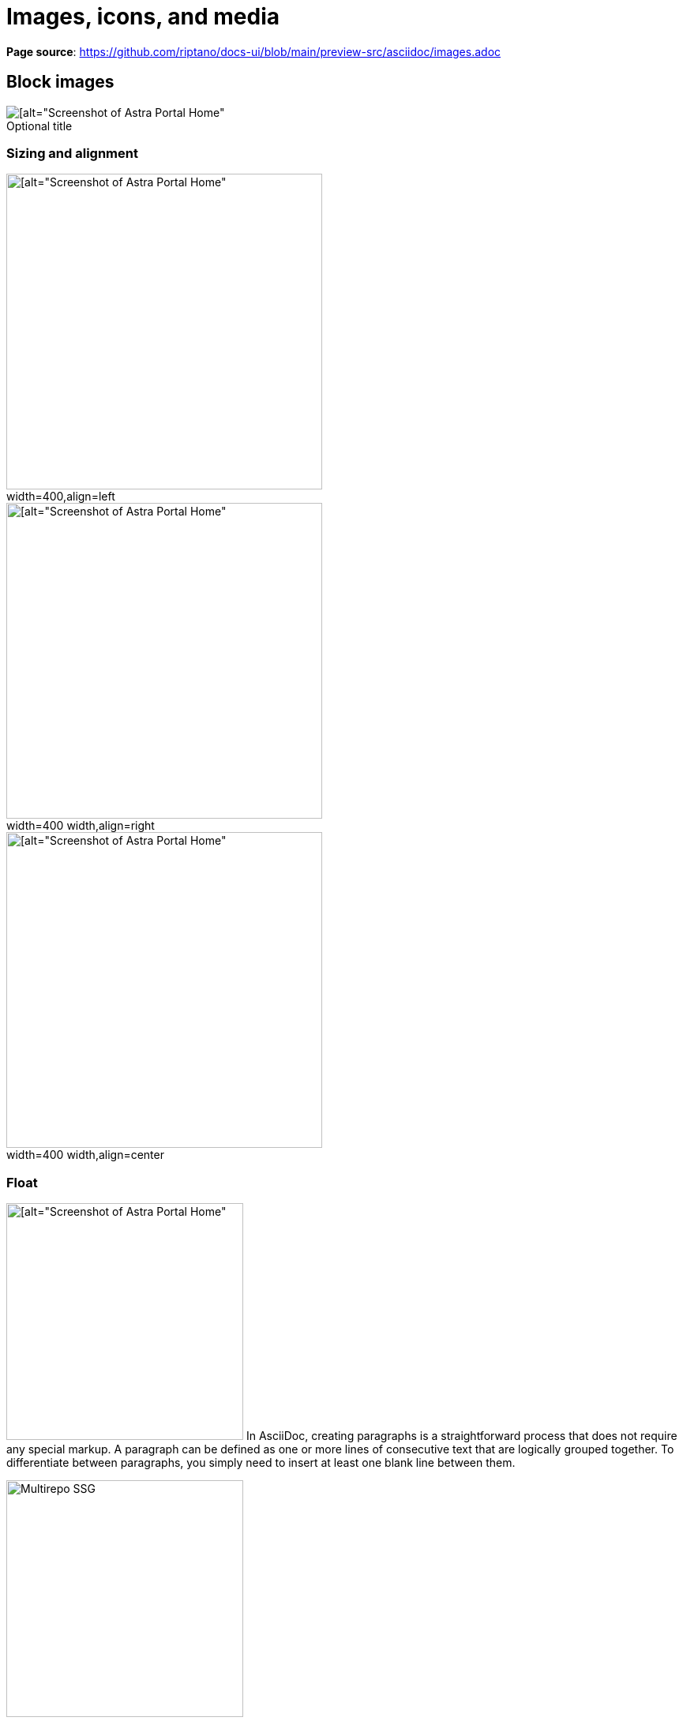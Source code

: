 = Images, icons, and media
:idprefix:
:idseparator: -
:figure-caption!:

*Page source*: https://github.com/riptano/docs-ui/blob/main/preview-src/asciidoc/images.adoc

== Block images

.Optional title
image::../img/screenshot.png[[alt="Screenshot of Astra Portal Home"]

=== Sizing and alignment

.width=400,align=left
image::../img/screenshot.png[[alt="Screenshot of Astra Portal Home",width=400,align=left]

.width=400 width,align=right
image::../img/screenshot.png[[alt="Screenshot of Astra Portal Home",width=400,align=right]

.width=400 width,align=center
image::../img/screenshot.png[[alt="Screenshot of Astra Portal Home",width=400,align=center]

=== Float

[.float-group]
--
image:../img/screenshot.png[[alt="Screenshot of Astra Portal Home",300,float=right,role=float-gap]
In AsciiDoc, creating paragraphs is a straightforward process that does not require any special markup. A paragraph can be defined as one or more lines of consecutive text that are logically grouped together. To differentiate between paragraphs, you simply need to insert at least one blank line between them.
--

[.float-group]
--
image::../img/multirepo-ssg.svg[Multirepo SSG,300,float=left,role=float-gap]
In AsciiDoc, creating paragraphs is a straightforward process that does not require any special markup. A paragraph can be defined as one or more lines of consecutive text that are logically grouped together. To differentiate between paragraphs, you simply need to insert at least one blank line between them.
--

=== Light and dark mode images

You can make an image appear differently in light mode vs. dark mode.

==== Two separate images

[NOTE]
====
Define two images: one that looks good in light mode, and one that looks good in dark mode.
Then, assign the corresponding `for-light` and `for-dark` roles to each image.

* All non-SVG images, such as screenshot PNG files, must use this method.
* All SVG images that do not use <<svg-images-css,CSS variables>> must use this method.

[source,asciidoc]
----
image::vector-ui-light.png[alt="Alt text",width=400,role=for-light]
image::vector-ui-dark.png[alt="Alt text",width=400,role=for-dark]
----
====

image::../img/vector-ui-light.png[alt="Alt text",width=400,role=for-light]
image::../img/vector-ui-dark.png[alt="Alt text",width=400,role=for-dark]

[#svg-images-css]
==== SVG images with CSS variables

[NOTE]
======
Use the custom `svg` macro to define an SVG image that uses CSS variables to support light and dark mode.

[source,asciidoc]
----
svg::ROOT:illustration.svg[alt="Alt text",width=400]
----

The `svg` macro supports the following attributes: `width`, `height`, `role`, `alt`, and `title`.

[IMPORTANT]
====
CSS variables must use the tokens supported by the UI.
For example:

[source,svg,subs="+quotes"]
----
<svg viewBox="0 0 300 200" fill="none">
  <path fill="**var(--ds-text-primary)**" d="..." />
  <path stroke="**var(--ds-primary-outlined-border)**" d="..." />
  <path fill="**var(--ds-neutral-outlined-border)**" d="..." />
</svg>
----
====
======

// svg::../img/quickstart-overview.svg[]

[#icons]
== Icons

You can add icons in line with text and other elements.

[#font-icons]
=== Font icons

[NOTE]
======
Use the `icon` macro to invoke font icons from https://lucide.dev/icons/[Lucide Icons] and https://fonts.google.com/icons[Material Icons].
The `icon` macro follows https://developers.google.com/style/ui-elements#buttons[accessibility standards] and provides built-in support for light and dark mode.

Lucide is the default icon set.
You can invoke a Lucide icon with either `\icon:icon-name[]` or `\icon:lucide:icon-name[]`:

.Lucide
[source,asciidoc]
----
Click icon:settings[name="Settings"] to configure your settings. // <.>

icon:moon[alt="That's no moon"] // <.>

icon:atom[title="Split the atom"] // <.>

icon:star[role="text-amber-600 text-2xl"] // <.>

icon:star[size="60"] // <.>
----
<.> Use the `name` attribute to add visible text to the right of the icon.

<.> Use the `alt` attribute to define an `aria-label` label for the icon.
The text is invisible but is read by screen readers.
_Do not use `alt` if `name` or `title` is already defined._

<.> The `title` attribute does the same thing as `alt`, except the text is also visible as a tooltip on hover.
_Do not use `title` if `name` or `alt` is already defined._

<.> Use the `role` attribute to apply Tailwind CSS classes to the icon.

<.> Use the `size` attribute to define the icon size in pixels.

You can invoke a Material icon with `\icon:material:icon-name[]`.
All of the same attributes apply:

.Material
[source,asciidoc]
----
Click icon:material:settings[name="Settings"] to configure your settings.

icon:material:air[alt="Whooosh"]

icon:material:volume-up[title="Turn it up"]

icon:material:directions-boat[role="text-amber-600 text-2xl"]

icon:material:thumb-up[size=60]
----

.Legacy font icon methods
[%collapsible]
=====
[WARNING]
====
These methods were previously used to invoke font icons and should no longer be used.
====

Block or inline span with material-icons role::
+
--
Use the custom role `material-icons` on block or inline content. The content must be a material icon name in lower case. If there are spaces in the name, use underscores instead.

This method supports light and dark mode automatically.

.block style
[source]
----
[.material-icons]
thumb_up
----

.Inline style using a text span
[source]
----
Inline material icons [.material-icons]#thumb_up#
----

[.material-icons]#thumb_up# [.material-icons]#rocket_launch#
--

HTML passthrough::
+
--
Use block or inline HTML passthrough to create an icon element `<i class="icon-{icon-name}"></i>`.

This method supports light and dark mode automatically.

.Block passthrough
[source]
----
++++
<i class="icon-boom-box"></i>
++++
----

.Inline passthrough
[source]
----
Inline lucide icons +++<i class="icon-boom-box"></i>+++
----

+++<i class="icon-boom-box"></i>+++ +++<i class="icon-atom"></i>+++ +++<i class="icon-moon"></i>+++
--
=====
======

// Lucide::
// +
// Click icon:settings[name="Settings"] to configure your settings.
// +
// icon:moon[alt="That's no moon"]
// +
// icon:atom[title="Split the atom"]
// +
// icon:star[role="text-amber-600 text-2xl"]
// +
// icon:star[size="60"]

// Material::
// +
// Click icon:material:settings[name="Settings"] to configure your settings.
// +
// icon:material:air[alt="Whooosh"]
// +
// icon:material:volume-up[title="Turn it up"]
// +
// icon:material:directions-boat[role="text-amber-600 text-2xl"]
// +
// icon:material:thumb-up[size=60]

=== SVG icons

[NOTE]
======
Use the inline `svg` macro to display a local SVG file as an icon.

[source,asciidoc]
----
svg:ROOT:ui/icons/vector.svg[role="icon"] // <.>

svg:ROOT:ui/icons/vector.svg[role="icon text-2xl"] // <.>

Click svg:ROOT:ui/icons/vector.svg[role="icon text-2xl"] *Search* to run a similarity search based on the selected document's vector.
----

<.> The `icon` role adds CSS styles that pin the width and height of the image to the font size of the parent element.
Without the `icon` role, the image displays as large as possible unless a width and height is set in the SVG file itself (not recommended).

<.> Setting the `icon` role by itself usually leads to the icon appearing too small.
You can control the size of the icon with Tailwind `text-*` utilities, with `text-2xl` being the ideal size when the icon is used within body text.

[IMPORTANT]
====
Unlike <<font-icons,font icons>>, the `svg` macro doesn't automatically support light and dark mode.
You'll need to add supported <<svg-images-css,CSS variables>> to the SVG file for the icon to display properly in light and dark mode.
====
======

// Click svg:ROOT:ui/icons/vector.svg[role="icon text-2xl"] *Search* to run a similarity search based on the selected document's vector.

[#inline-images]
== Inline images

[IMPORTANT]
====
Avoid using inline images.
Use <<icons>> instead.
====

Click image:../img/play_circle_FILL0_wght400_GRAD0_opsz24.svg[title=Play] to get the party started.

Click image:../img/pause_circle_FILL0_wght400_GRAD0_opsz24.svg[title=Pause] when you need a break.

== Video

.YouTube (unconstrained; default alignment)
video::n_LcVqqHSY8[youtube]

.Vimeo (640x360; default alignment)
video::300817511[vimeo,640,360]

== Audio

.Take a zen moment
audio::ocean-waves.wav[]
